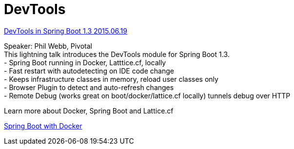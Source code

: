 :hardbreaks:
= DevTools

https://www.youtube.com/watch?v=A70NMxV13TI[DevTools in Spring Boot 1.3 2015.06.19]

Speaker: Phil Webb, Pivotal
This lightning talk introduces the DevTools module for Spring Boot 1.3.
- Spring Boot running in Docker, Latttice.cf, locally
- Fast restart with autodetecting on IDE code change
- Keeps infrastructure classes in memory, reload user classes only
- Browser Plugin to detect and auto-refresh changes
- Remote Debug (works great on boot/docker/lattice.cf locally) tunnels debug over HTTP

Learn more about Docker, Spring Boot and Lattice.cf

https://spring.io/guides/gs/spring-boot-docker/[Spring Boot with Docker]
